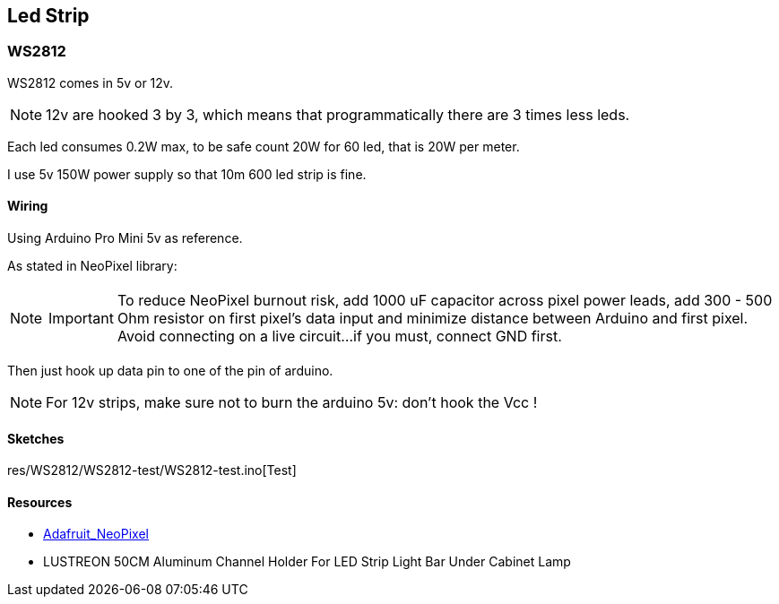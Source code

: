 
== Led Strip

=== WS2812

WS2812 comes in 5v or 12v.

[NOTE]
====
12v are hooked 3 by 3, which means that programmatically there are 3 times less leds.
====

Each led consumes 0.2W max, to be safe count 20W for 60 led, that is 20W per meter.

I use 5v 150W power supply so that 10m 600 led strip is fine.

==== Wiring

Using Arduino Pro Mini 5v as reference.

As stated in NeoPixel library:

[NOTE]
====
IMPORTANT: To reduce NeoPixel burnout risk, add 1000 uF capacitor across
pixel power leads, add 300 - 500 Ohm resistor on first pixel's data input
and minimize distance between Arduino and first pixel.  Avoid connecting
on a live circuit...if you must, connect GND first.
====

Then just hook up data pin to one of the pin of arduino.

[NOTE]
====
For 12v strips, make sure not to burn the arduino 5v: don't hook the Vcc !
====

==== Sketches

res/WS2812/WS2812-test/WS2812-test.ino[Test]

==== Resources

* https://github.com/adafruit/Adafruit_NeoPixel[Adafruit_NeoPixel]

* LUSTREON 50CM Aluminum Channel Holder For LED Strip Light Bar Under Cabinet Lamp
